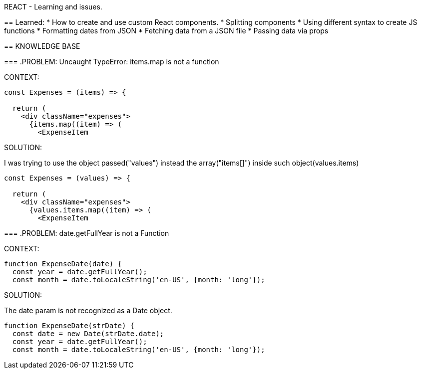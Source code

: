 REACT - Learning and issues.
===========
:toc:

== Learned:
* How to create and use custom React components.
* Splitting components
* Using different syntax to create JS functions
* Formatting dates from JSON 
* Fetching data from a JSON file
* Passing data via props

== KNOWLEDGE BASE

=== .PROBLEM:
Uncaught TypeError: items.map is not a function

.CONTEXT:
[source]
----
const Expenses = (items) => {

  return (
    <div className="expenses">
      {items.map((item) => (
        <ExpenseItem
----
		
.SOLUTION:
I was trying to use the object passed("values") instead the array("items[]") inside such object(values.items)

[source]
----
const Expenses = (values) => {  

  return (
    <div className="expenses">
      {values.items.map((item) => (
        <ExpenseItem
----

=== .PROBLEM:
date.getFullYear is not a Function

.CONTEXT:
[source]
----
function ExpenseDate(date) {
  const year = date.getFullYear();
  const month = date.toLocaleString('en-US', {month: 'long'});
----
		
.SOLUTION:
The date param is not recognized as a Date object.

[source]
----
function ExpenseDate(strDate) {
  const date = new Date(strDate.date);
  const year = date.getFullYear();
  const month = date.toLocaleString('en-US', {month: 'long'});
----
